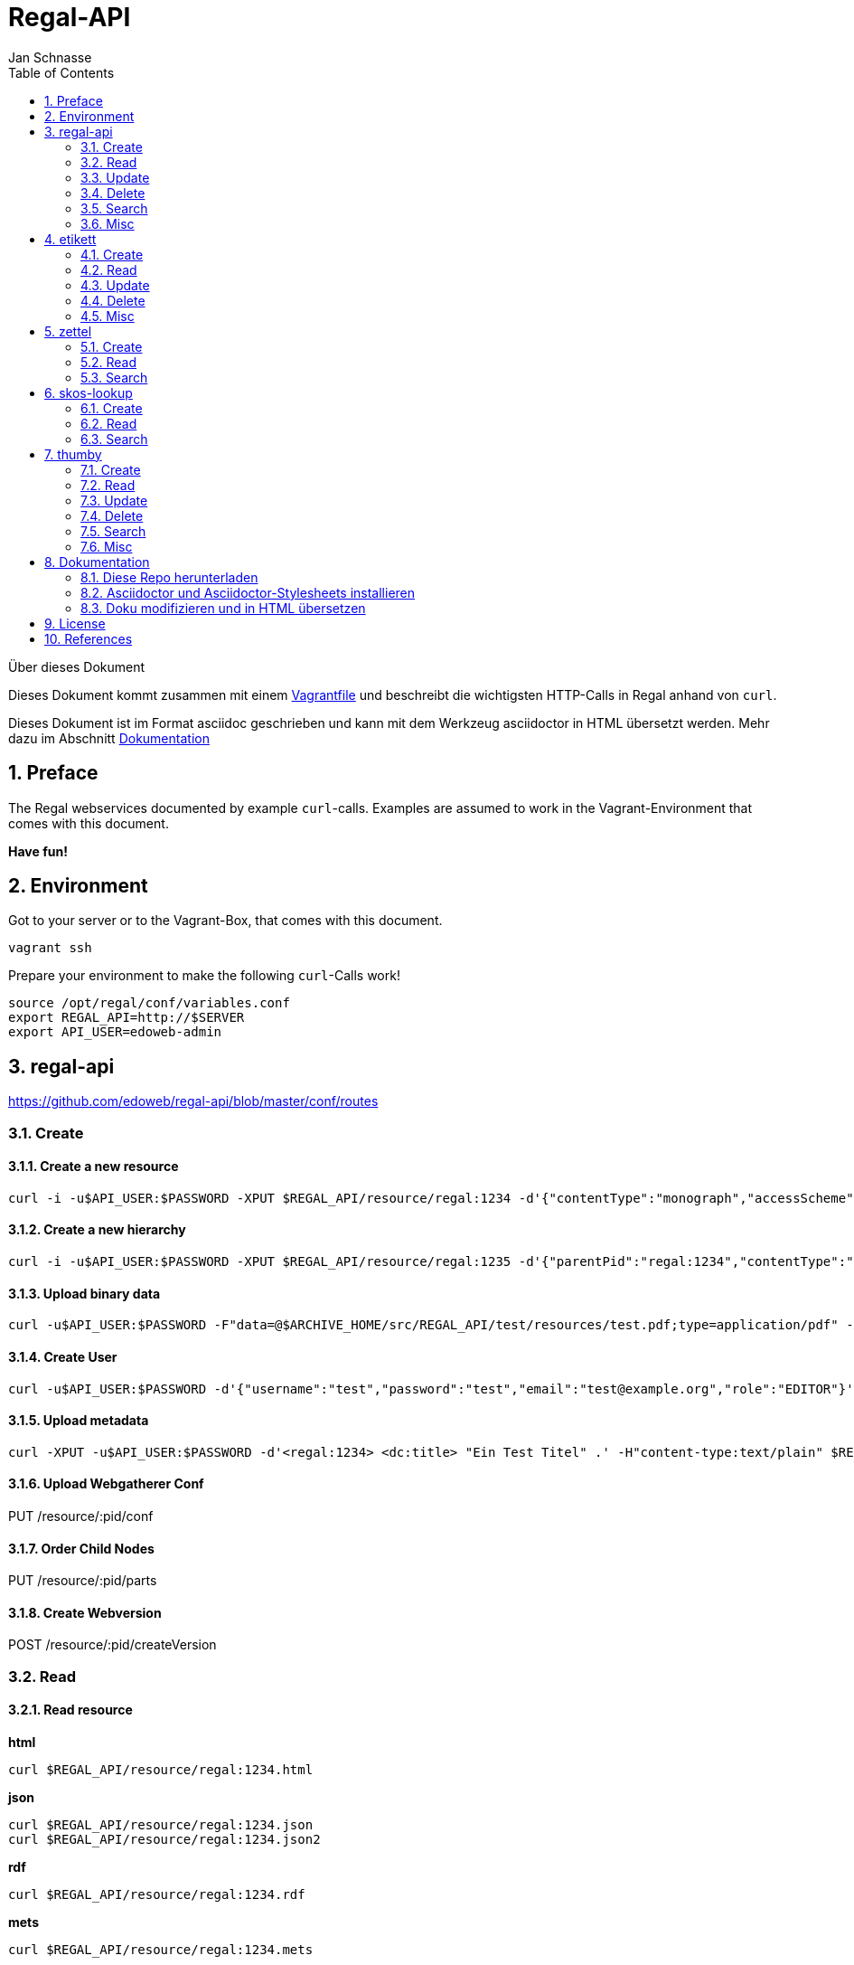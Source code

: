 Regal-API
=========
Jan Schnasse
:Author Initials: JS
:toc: left
:icons:
:numbered:
:website:

Über dieses Dokument
***********************************
Dieses Dokument kommt zusammen mit einem https://github.com/jschnasse/Regal/tree/master/vagrant/ubuntu-14.04[Vagrantfile] und beschreibt die wichtigsten HTTP-Calls in Regal anhand von `curl`.

Dieses Dokument ist im Format asciidoc geschrieben und kann mit dem Werkzeug asciidoctor in HTML übersetzt werden. Mehr dazu im Abschnitt <<_dokumentation>>

***********************************


Preface
------

The Regal webservices documented by example `curl`-calls. Examples are assumed to work in the Vagrant-Environment that comes with this document.

**Have fun!**

Environment
-----------
Got to your server or to the Vagrant-Box, that comes with this document.

`vagrant ssh`

Prepare your environment to make the following `curl`-Calls work!

....
source /opt/regal/conf/variables.conf
export REGAL_API=http://$SERVER
export API_USER=edoweb-admin
....


regal-api
--------

https://github.com/edoweb/regal-api/blob/master/conf/routes

Create
~~~~~~

Create a new resource
^^^^^^^^^^^^^^^^^^^^^
....
curl -i -u$API_USER:$PASSWORD -XPUT $REGAL_API/resource/regal:1234 -d'{"contentType":"monograph","accessScheme":"public"}' -H'content-type:application/json'
....

Create a new hierarchy
^^^^^^^^^^^^^^^^^^^^^^
....
curl -i -u$API_USER:$PASSWORD -XPUT $REGAL_API/resource/regal:1235 -d'{"parentPid":"regal:1234","contentType":"file","accessScheme":"public"}' -H'content-type:application/json'
....

Upload binary data
^^^^^^^^^^^^^^^^^^
....	
curl -u$API_USER:$PASSWORD -F"data=@$ARCHIVE_HOME/src/REGAL_API/test/resources/test.pdf;type=application/pdf" -XPUT $REGAL_API/resource/regal:1235/data
....

Create User
^^^^^^^^^^^
....	
curl -u$API_USER:$PASSWORD -d'{"username":"test","password":"test","email":"test@example.org","role":"EDITOR"}' -XPUT $REGAL_API/utils/addUser -H'content-type:application/json'
....

Upload metadata
^^^^^^^^^^^^^^^

....
curl -XPUT -u$API_USER:$PASSWORD -d'<regal:1234> <dc:title> "Ein Test Titel" .' -H"content-type:text/plain" $REGAL_API/resource/:pid/metadata/resource/:pid/metadata2
....


Upload Webgatherer Conf
^^^^^^^^^^^^^^^^^^^^^^^
PUT /resource/:pid/conf

Order Child Nodes
^^^^^^^^^^^^^^^^^
PUT /resource/:pid/parts

Create Webversion
^^^^^^^^^^^^^^^^^
POST /resource/:pid/createVersion

Read
~~~~

Read resource
^^^^^^^^^^^^^
**html**
....
curl $REGAL_API/resource/regal:1234.html
....

**json**
....
curl $REGAL_API/resource/regal:1234.json
curl $REGAL_API/resource/regal:1234.json2
....

**rdf**
....
curl $REGAL_API/resource/regal:1234.rdf
....

**mets**
....
curl $REGAL_API/resource/regal:1234.mets
....

**aleph**
....
curl $REGAL_API/resource/regal:1234.aleph
....

**epicur**
....
curl $REGAL_API/resource/regal:1234.epicur
....
**datacite**
....
curl $REGAL_API/resource/regal:1234.datacite
....

**csv**
....
curl $REGAL_API/resource/regal:1234.csv
....

**wgl**
....
curl $REGAL_API/resource/regal:1234.wgl
....

**oaidc**
....
curl $REGAL_API/resource/regal:1234.oaidc
....

Read resource tree
^^^^^^^^^^^^^^^^^^
....
curl $REGAL_API/resource/regal:1234/all
....

....
curl $REGAL_API/resource/regal:1234/parts
....

Read binary data
^^^^^^^^^^^^^^^^
....
curl $REGAL_API/resource/regal:1234/data
....


Read Webgatherer Conf
^^^^^^^^^^^^^^^^^^^^^
....
curl $REGAL_API/resource/regal:1234/conf
....


Read Ordering of Childs
^^^^^^^^^^^^^^^^^^^^^^^
....
curl $REGAL_API/resource/regal:1234/seq
....

Read user
^^^^^^^^^
not implemented

Read Adhoc Linked Data
^^^^^^^^^^^^^^^^^^^^^^
....
curl $REGAL_API/adhoc/uri/$(echo test |base64)
....


Update
~~~~~~

Update Resource
^^^^^^^^^^^^^^^


Update Metadata
^^^^^^^^^^^^^^
....
curl -s -u$API_USER:$REGAL_PASSWORD -XPOST $REGAL_API/utils/updateMetadata/regal:1234 -H"accept: application/json" 
....

Add URN
^^^^^^^
POST /utils/lobidify       		
POST /utils/addUrn
POST /utils/replaceUrn 	


Enrich
^^^^^^ 

POST /resource/:pid/metadata/enrich


Delete
~~~~~~

Delete resource
^^^^^^^^^^^^^^
....
curl -u$API_USER:$REGAL_PASSWORD -XDELETE "$REGAL_API/resource/regal:1234";echo
....

Purge resource
^^^^^^^^^^^^^^
....

curl -u$API_USER:$REGAL_PASSWORD -XDELETE "$REGAL_API/resource/regal:1234?purge=true";echo
....

Delete part of resource
^^^^^^^^^^^^^^^^^^^^^^^
DELETE /resource/:pid/seq
DELETE /resource/:pid/metadata
DELETE /resource/:pid/metadata2
DELETE /resource/:pid/data
DELETE /resource/:pid/dc

Delete user
^^^^^^^^^^
not implemented

Search
~~~~~~

Simple Search
^^^^^^^^^^^^^
GET /find	
GET /resource 

Facetted Search
^^^^^^^^^^^^^^^

Search for field
^^^^^^^^^^^^^^^^

Misc
~~~~

Load metadata from Lobid
^^^^^^^^^^^^^^^^^^^^^^^^
....	
curl -u$API_USER:$PASSWORD -XPOST "$REGAL_API/utils/lobidify/regal:1234?alephid=HT018920238"
....

Reread Labels from etikett
^^^^^^^^^^^^^^^^^^^^^^^^^^
....
curl -u$API_USER:$PASSWORD -XPOST $REGAL_API/context.json
....

Reindex resource
^^^^^^^^^^^^^^^^
....
curl -u$API_USER:$PASSWORD -XPOST $REGAL_API/utils/index/regal:1234 -H"accept: application/json" 
....

etikett
-------

https://github.com/hbz/etikett/blob/master/conf/routes

Create
~~~~~~

Add Labels to Database
^^^^^^^^^^^^^^^^^^^^^^^
....
curl -u$API_USER:$PASSWORD -XPOST -F"data=@$ARCHIVE_HOME/src/REGAL_API/conf/labels.json" -F"format-cb=Json" $REGAL_API/tools/etikett -i -L
....

Add Label
^^^^^^^^^

Read
~~~~
....
curl "http://localhost:9000/tools/etikett" -H"accept: application/json"
....

Read Etikett
^^^^^^^^^^^^
....
curl "http://localhost:9000/tools/etikett?url=http%3A%2F%2Fpurl.orms%2Fissued" -H"accept: application/json"
....

Update
~~~~~~

Delete
~~~~~~

Delete Cache
^^^^^^^^^^^^

Misc
~~~~

zettel
------

https://github.com/hbz/zettel/blob/master/conf/routes

Create
~~~~~~

Create RDF-Metadata from Form-Data
^^^^^^^^^^^^^^^^^^^^^^^^^^^^^^^^^^

Read
~~~~

Read HTML-Form
^^^^^^^^^^^^^^

Search
~~~~~~


skos-lookup
-----------

https://github.com/hbz/skos-lookup/blob/master/conf/routes

Create
~~~~~~

Create new Index
^^^^^^^^^^^^^^^^
....
curl -i -X POST -H "Content-Type: multipart/form-data" $REGAL_API/tools/skos-lookup/upload -F "data=@/tmp/skos-lookup/test/resources/agrovoc_2016-07-15_lod.nt.gz" -F"index=agrovoc_test" -F"format=NTRIPLES"
....

Read
~~~~
....
curl -XGET '$REGAL_API/tools/skos-lookup/autocomplete?lang=de&q=Erdnus&callback=mycallback&index=agrovoc_test'
....

Search
~~~~~~
....
curl $REGAL_API/tools/skos-lookup/search?q=http%3A%2F%2Faims.fao.org%2Faos%2Fagrovoc%2Fc_13551&lang=de&index=agrovoc
....



thumby
-----

https://github.com/hbz/thumby/blob/master/conf/routes

Create
~~~~~~

Read
~~~~
....
curl -XGET "$REGAL_API/tools/thumby?url=https://www.gravatar.com/avatar/5fefc19b7875e951c7ea9bfdfc06676d&size=200"
....

Update
~~~~~~

Delete
~~~~~~

Search
~~~~~~

Misc
~~~~

Dokumentation
-------------
Diese Dokumentation ist mit asciidoc geschrieben und wurde mit asciidoctor in HTML übersetzt. Dazu wurde das foundation.css Stylesheet aus dem asciidoctor-stylesheet-factory Repository verwendet.

Die Schritte, um an der Doku zu arbeiten sind folgenden

Diese Repo herunterladen
~~~~~~~~~~~~~~~~~~~~~~~~

....
git clone https://github.com/jschnasse/Regal
....

Asciidoctor und Asciidoctor-Stylesheets installieren
~~~~~~~~~~~~~~~~~~~~~~~~~~~~~~~~~~~~~~~~~~~~~~~~~~~~

....
gpg --keyserver hkp://pool.sks-keyservers.net --recv-keys 409B6B1796C275462A1703113804BB82D39DC0E3 7D2BAF1CF37B13E2069D6956105BD0E739499BDB
\curl -sSL https://get.rvm.io | sudo bash -s stable --ruby
#login again
sudo apt-get install bundler
sudo apt-get install gem
git clone https://github.com/asciidoctor/asciidoctor
git clone https://github.com/asciidoctor/asciidoctor-stylesheet-factory
cd asciidoctor
sudo gem install asciidoctor
cd ../asciidoctor-stylesheet-factory
bundle install
compass compile
....

Doku modifizieren und in HTML übersetzen
~~~~~~~~~~~~~~~~~~~~~~~~~~~~~~~~~~~~~~~~

....
cd Regal/doc
editor api.asciidoc
asciidoctor -astylesheet=foundation.css -astylesdir=../../asciidoctor-stylesheet-factory/stylesheets api.asciidoc
....

License
-------

image::https://i.creativecommons.org/l/by-nc/4.0/88x31.png[link="http://creativecommons.org/licenses/by-nc/4.0/"]

This work is licensed under a http://creativecommons.org/licenses/by-nc/4.0/>[Creative Commons Attribution-NonCommercial 4.0 International License].

References
---------

regal-scripts
vagrant
